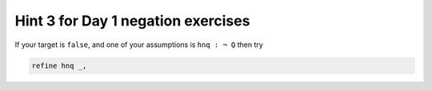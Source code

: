 .. _hint_3_negation_exercises:

Hint 3 for Day 1 negation exercises 
-----------------------------------

If your target is ``false``, and one of your assumptions is ``hnq : ¬ Q`` then try

.. code:: 
  
  refine hnq _,
